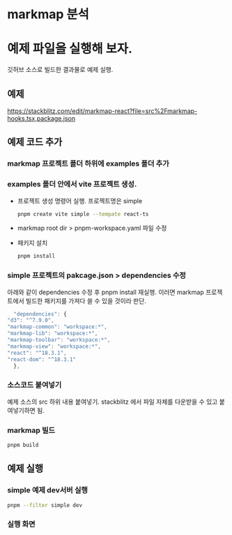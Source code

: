 * markmap 분석


* 예제 파일을 실행해 보자.
  깃허브 소스로 빌드한 결과물로 예제 실행.
** 예제
    https://stackblitz.com/edit/markmap-react?file=src%2Fmarkmap-hooks.tsx,package.json

** 예제 코드 추가
*** markmap 프로젝트 폴더 하위에 examples 폴더 추가

*** examples 폴더 안에서 vite 프로젝트 생성.
    - 프로젝트 생성 명령어 실행. 프로젝트명은 simple
     #+begin_src bash
       pnpm create vite simple --tempate react-ts
     #+end_src

    - markmap root dir > pnpm-workspace.yaml 파일 수정
     #+DOWNLOADED: screenshot @ 2024-09-11 21:24:06
      [[file:예제_파일을_실행해_보자./2024-09-11_21-24-06_screenshot.png]]
      
    - 패키지 설치
     #+begin_src bash
       pnpm install
     #+end_src

*** simple 프로젝트의 pakcage.json > dependencies 수정
     아래와 같이 dependencies 수정 후 pnpm install 재실행.
     이러면 markmap 프로젝트에서 빌드한 패키지를 가져다 쓸 수 있을 것이라 판단.
    #+begin_src js
      "dependencies": {
	"d3": "^7.9.0",
	"markmap-common": "workspace:*",
	"markmap-lib": "workspace:*",
	"markmap-toolbar": "workspace:*",
	"markmap-view": "workspace:*",
	"react": "^18.3.1",
	"react-dom": "^18.3.1"
      },
    #+end_src
    
*** 소스코드 붙여넣기
    예제 소스의 src 하위 내용 붙여넣기. stackblitz 에서 파일 자체를 다운받을 수 있고 붙여넣기하면 됨.
    #+DOWNLOADED: screenshot @ 2024-09-11 21:40:07
    [[file:예제_파일을_실행해_보자./2024-09-11_21-40-07_screenshot.png]]

*** markmap 빌드
   #+begin_src bash
      pnpm build
   #+end_src
    
** 예제 실행
*** simple 예제 dev서버 실행 
   #+begin_src bash
     pnpm --filter simple dev
   #+end_src

*** 실행 화면
    #+DOWNLOADED: screenshot @ 2024-09-18 10:41:59
    [[file:예제_파일을_실행해_보자./2024-09-18_10-41-59_screenshot.png]]
    
